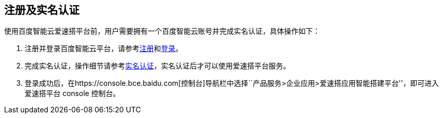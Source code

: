 == 注册及实名认证

使用百度智能云爱速搭平台前，用户需要拥有一个百度智能云账号并完成实名认证，具体操作如下：

[arabic]
. 注册并登录百度智能云平台，请参考link:UserGuide/注册账号.md#注册百度账号[注册]和link:UserGuide/登录.md[登录]。
. 完成实名认证，操作细节请参考link:UserGuide/实名认证/认证须知.md[实名认证]，实名认证后才可以使用爱速搭平台服务。
. 登录成功后，在https://console.bce.baidu.com[控制台]导航栏中选择``产品服务>企业应用>爱速搭应用智能搭建平台''，即可进入爱速搭平台
console 控制台。

